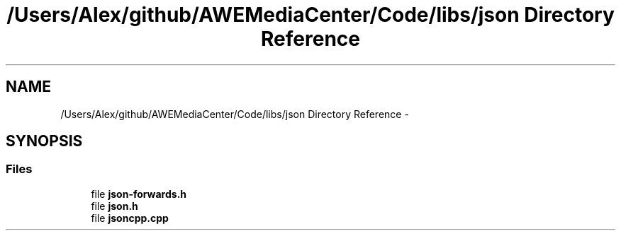 .TH "/Users/Alex/github/AWEMediaCenter/Code/libs/json Directory Reference" 3 "Sat May 10 2014" "Version 0.1" "AWE Media Center" \" -*- nroff -*-
.ad l
.nh
.SH NAME
/Users/Alex/github/AWEMediaCenter/Code/libs/json Directory Reference \- 
.SH SYNOPSIS
.br
.PP
.SS "Files"

.in +1c
.ti -1c
.RI "file \fBjson-forwards\&.h\fP"
.br
.ti -1c
.RI "file \fBjson\&.h\fP"
.br
.ti -1c
.RI "file \fBjsoncpp\&.cpp\fP"
.br
.in -1c
